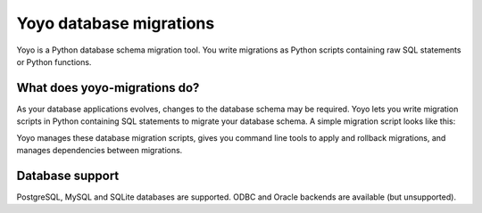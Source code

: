 Yoyo database migrations
========================

Yoyo is a Python database schema migration tool. You write migrations as Python
scripts containing raw SQL statements or Python functions.

What does yoyo-migrations do?
-----------------------------

As your database applications evolves, changes to the database schema may be
required. Yoyo lets you write migration scripts in Python containing
SQL statements to migrate your database schema. A simple migration script
looks like this:

.. code::python

    # file: migrations/0001.create-foo.py
    from yoyo import step
    step(
        "CREATE TABLE foo (id INT, bar VARCHAR(20), PRIMARY KEY (id))",
        "DROP TABLE foo",
    )

Yoyo manages these database migration scripts,
gives you command line tools to apply and rollback migrations,
and manages dependencies between migrations.

Database support
----------------

PostgreSQL, MySQL and SQLite databases are supported.
ODBC and Oracle backends are available (but unsupported).
